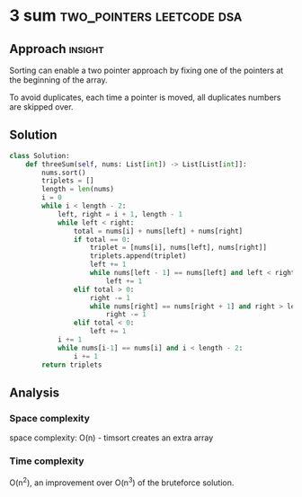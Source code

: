 * 3 sum                                           :two_pointers:leetcode:dsa:

:PROPERTIES:
:Title: 15. Three sum
:Link: https://leetcode.com/problems/3sum
:END:

** Approach                                                         :insight:

Sorting can enable a two pointer approach by fixing one of the
pointers at the beginning of the array.

To avoid duplicates, each time a pointer is moved, all duplicates numbers
are skipped over.


** Solution

#+begin_src python
class Solution:
    def threeSum(self, nums: List[int]) -> List[List[int]]:
        nums.sort()
        triplets = []
        length = len(nums)
        i = 0
        while i < length - 2:
            left, right = i + 1, length - 1
            while left < right:
                total = nums[i] + nums[left] + nums[right]
                if total == 0:
                    triplet = [nums[i], nums[left], nums[right]]
                    triplets.append(triplet)
                    left += 1
                    while nums[left - 1] == nums[left] and left < right:
                        left += 1
                elif total > 0:
                    right -= 1
                    while nums[right] == nums[right + 1] and right > left:
                        right -= 1
                elif total < 0:
                    left += 1
            i += 1
            while nums[i-1] == nums[i] and i < length - 2:
                i += 1
        return triplets
#+end_src

** Analysis

*** Space complexity
space complexity: O(n) - timsort creates an extra array

*** Time complexity

O(n^2), an improvement over O(n^3) of the bruteforce solution.
